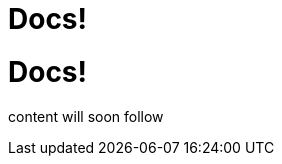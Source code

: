 = Docs!
:page-layout: single
:page-permalink: /docs
:page-header: { overlay_image: /images/splash/hhgdac-splash.jpg, caption: "[Artem Sapegin](https://unsplash.com/photos/b18TRXc8UPQ)" }
:page-sidebar: { nav: docs}

= Docs!

content will soon follow
